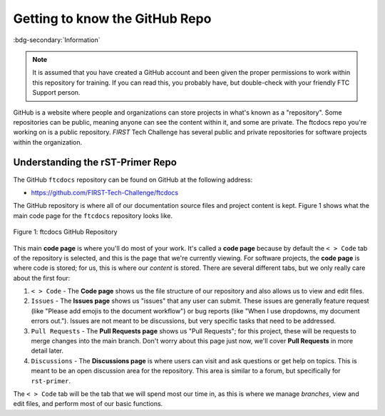 Getting to know the GitHub Repo
===============================
:bdg-secondary:`Information`

.. note::
   It is assumed that you have created a GitHub account and been given the proper 
   permissions to work within this repository for training. If you can read this,
   you probably have, but double-check with your friendly FTC Support person.

GitHub is a website where people and organizations can store projects in what's
known as a "repository". Some repositories can be public, meaning anyone can
see the content within it, and some are private. The ftcdocs repo you're working on
is a public repository. *FIRST* Tech Challenge has several public and
private repositories for software projects within the organization.

Understanding the rST-Primer Repo
---------------------------------

The GitHub ``ftcdocs`` repository can be found on GitHub at the following address:

-  https://github.com/FIRST-Tech-Challenge/ftcdocs

The GitHub repository is where all of our documentation source files and
project content is kept. Figure 1 shows what the main code page for the
``ftcdocs`` repository looks like. 

.. figure:: images/rst-primer_repo.png
   :width: 80%
   :align: center
   :alt: Figure 1 rst-primer GitHub Repo

   Figure 1: ftcdocs GitHub Repository

This main **code page** is where you'll do most of your work. It's called a **code
page** because by default the ``< > Code`` tab of the repository is selected,
and this is the page that we're currently viewing. For software projects, the
**code page** is where code is stored; for us, this is where our *content* is
stored. There are several different tabs, but we only really care about the
first four:

1. ``< > Code`` - The **Code page** shows us the file structure of our repository and
   also allows us to view and edit files.

2. ``Issues`` - The **Issues page** shows us "issues" that any user can submit. These 
   issues are generally feature request (like "Please add emojis to the document workflow")
   or bug reports (like "When I use dropdowns, my document errors out."). Issues are 
   not meant to be discussions, but very specific tasks that need to be addressed.

3. ``Pull Requests`` - The **Pull Requests page** shows us "Pull Requests"; for this 
   project, these will be requests to merge changes into the main branch. Don't worry
   about this page just now, we'll cover **Pull Requests** in more detail later.

4. ``Discussions`` - The **Discussions page** is where users can visit and ask 
   questions or get help on topics. This is meant to be an open discussion area for the
   repository. This area is similar to a forum, but specifically for ``rst-primer``.

The ``< > Code`` tab will be the tab that we will spend most our time in, as this 
is where we manage *branches*, view and edit files, and perform most of our basic
functions.

